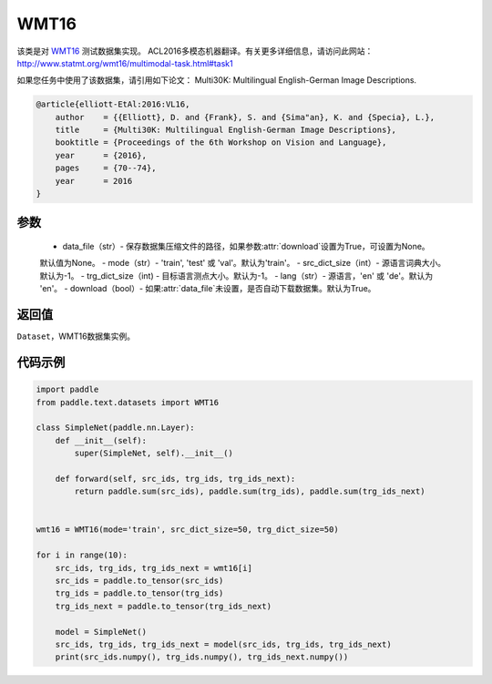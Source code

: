 .. _cn_api_text_datasets_WMT16:

WMT16
-------------------------------

.. py:class:: paddle.text.datasets.WMT16()


该类是对 `WMT16 <http://www.statmt.org/wmt16/>`_ 测试数据集实现。
ACL2016多模态机器翻译。有关更多详细信息，请访问此网站：
http://www.statmt.org/wmt16/multimodal-task.html#task1

如果您任务中使用了该数据集，请引用如下论文：
Multi30K: Multilingual English-German Image Descriptions.

.. code-block:: text

    @article{elliott-EtAl:2016:VL16,
        author    = {{Elliott}, D. and {Frank}, S. and {Sima"an}, K. and {Specia}, L.},
        title     = {Multi30K: Multilingual English-German Image Descriptions},
        booktitle = {Proceedings of the 6th Workshop on Vision and Language},
        year      = {2016},
        pages     = {70--74},
        year      = 2016
    }

参数
:::::::::
    - data_file（str）- 保存数据集压缩文件的路径，如果参数:attr:`download`设置为True，可设置为None。
    默认值为None。
    - mode（str）- 'train', 'test' 或 'val'。默认为'train'。
    - src_dict_size（int）- 源语言词典大小。默认为-1。
    - trg_dict_size（int) - 目标语言测点大小。默认为-1。
    - lang（str）- 源语言，'en' 或 'de'。默认为 'en'。
    - download（bool）- 如果:attr:`data_file`未设置，是否自动下载数据集。默认为True。

返回值
:::::::::
``Dataset``，WMT16数据集实例。

代码示例
:::::::::

.. code-block:: python

    import paddle
    from paddle.text.datasets import WMT16

    class SimpleNet(paddle.nn.Layer):
        def __init__(self):
            super(SimpleNet, self).__init__()

        def forward(self, src_ids, trg_ids, trg_ids_next):
            return paddle.sum(src_ids), paddle.sum(trg_ids), paddle.sum(trg_ids_next)


    wmt16 = WMT16(mode='train', src_dict_size=50, trg_dict_size=50)

    for i in range(10):
        src_ids, trg_ids, trg_ids_next = wmt16[i]
        src_ids = paddle.to_tensor(src_ids)
        trg_ids = paddle.to_tensor(trg_ids)
        trg_ids_next = paddle.to_tensor(trg_ids_next)

        model = SimpleNet()
        src_ids, trg_ids, trg_ids_next = model(src_ids, trg_ids, trg_ids_next)
        print(src_ids.numpy(), trg_ids.numpy(), trg_ids_next.numpy())

